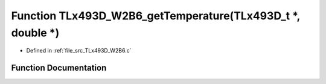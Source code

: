 .. _exhale_function__t_lx493_d___w2_b6_8c_1a44044b676d2e9c9a6ad4546401e558cc:

Function TLx493D_W2B6_getTemperature(TLx493D_t \*, double \*)
=============================================================

- Defined in :ref:`file_src_TLx493D_W2B6.c`


Function Documentation
----------------------


.. doxygenfunction:: TLx493D_W2B6_getTemperature(TLx493D_t *, double *)
   :project: XENSIV 3D Magnetic Sensors Arduino Library